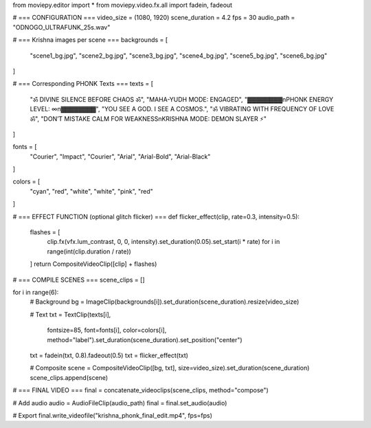 from moviepy.editor import *
from moviepy.video.fx.all import fadein, fadeout

# === CONFIGURATION ===
video_size = (1080, 1920)
scene_duration = 4.2
fps = 30
audio_path = "ODNOGO_ULTRAFUNK_25s.wav"

# === Krishna images per scene ===
backgrounds = [
    "scene1_bg.jpg",
    "scene2_bg.jpg",
    "scene3_bg.jpg",
    "scene4_bg.jpg",
    "scene5_bg.jpg",
    "scene6_bg.jpg"
]

# === Corresponding PHONK Texts ===
texts = [
    "ॐ DIVINE SILENCE BEFORE CHAOS ॐ",
    "MAHA-YUDH MODE: ENGAGED",
    "▓▓▓▓▓▓▓▓\nPHONK ENERGY LEVEL: ∞\n▓▓▓▓▓▓▓▓",
    "YOU SEE A GOD. I SEE A COSMOS.",
    "ॐ VIBRATING WITH FREQUENCY OF LOVE ॐ",
    "DON’T MISTAKE CALM FOR WEAKNESS\nKRISHNA MODE: DEMON SLAYER ⚡"
]

fonts = [
    "Courier", "Impact", "Courier", "Arial", "Arial-Bold", "Arial-Black"
]

colors = [
    "cyan", "red", "white", "white", "pink", "red"
]

# === EFFECT FUNCTION (optional glitch flicker) ===
def flicker_effect(clip, rate=0.3, intensity=0.5):
    flashes = [
        clip.fx(vfx.lum_contrast, 0, 0, intensity).set_duration(0.05).set_start(i * rate)
        for i in range(int(clip.duration / rate))
    ]
    return CompositeVideoClip([clip] + flashes)

# === COMPILE SCENES ===
scene_clips = []

for i in range(6):
    # Background
    bg = ImageClip(backgrounds[i]).set_duration(scene_duration).resize(video_size)

    # Text
    txt = TextClip(texts[i],
                   fontsize=85,
                   font=fonts[i],
                   color=colors[i],
                   method="label").set_duration(scene_duration).set_position("center")

    txt = fadein(txt, 0.8).fadeout(0.5)
    txt = flicker_effect(txt)

    # Composite
    scene = CompositeVideoClip([bg, txt], size=video_size).set_duration(scene_duration)
    scene_clips.append(scene)

# === FINAL VIDEO ===
final = concatenate_videoclips(scene_clips, method="compose")

# Add audio
audio = AudioFileClip(audio_path)
final = final.set_audio(audio)

# Export
final.write_videofile("krishna_phonk_final_edit.mp4", fps=fps)
